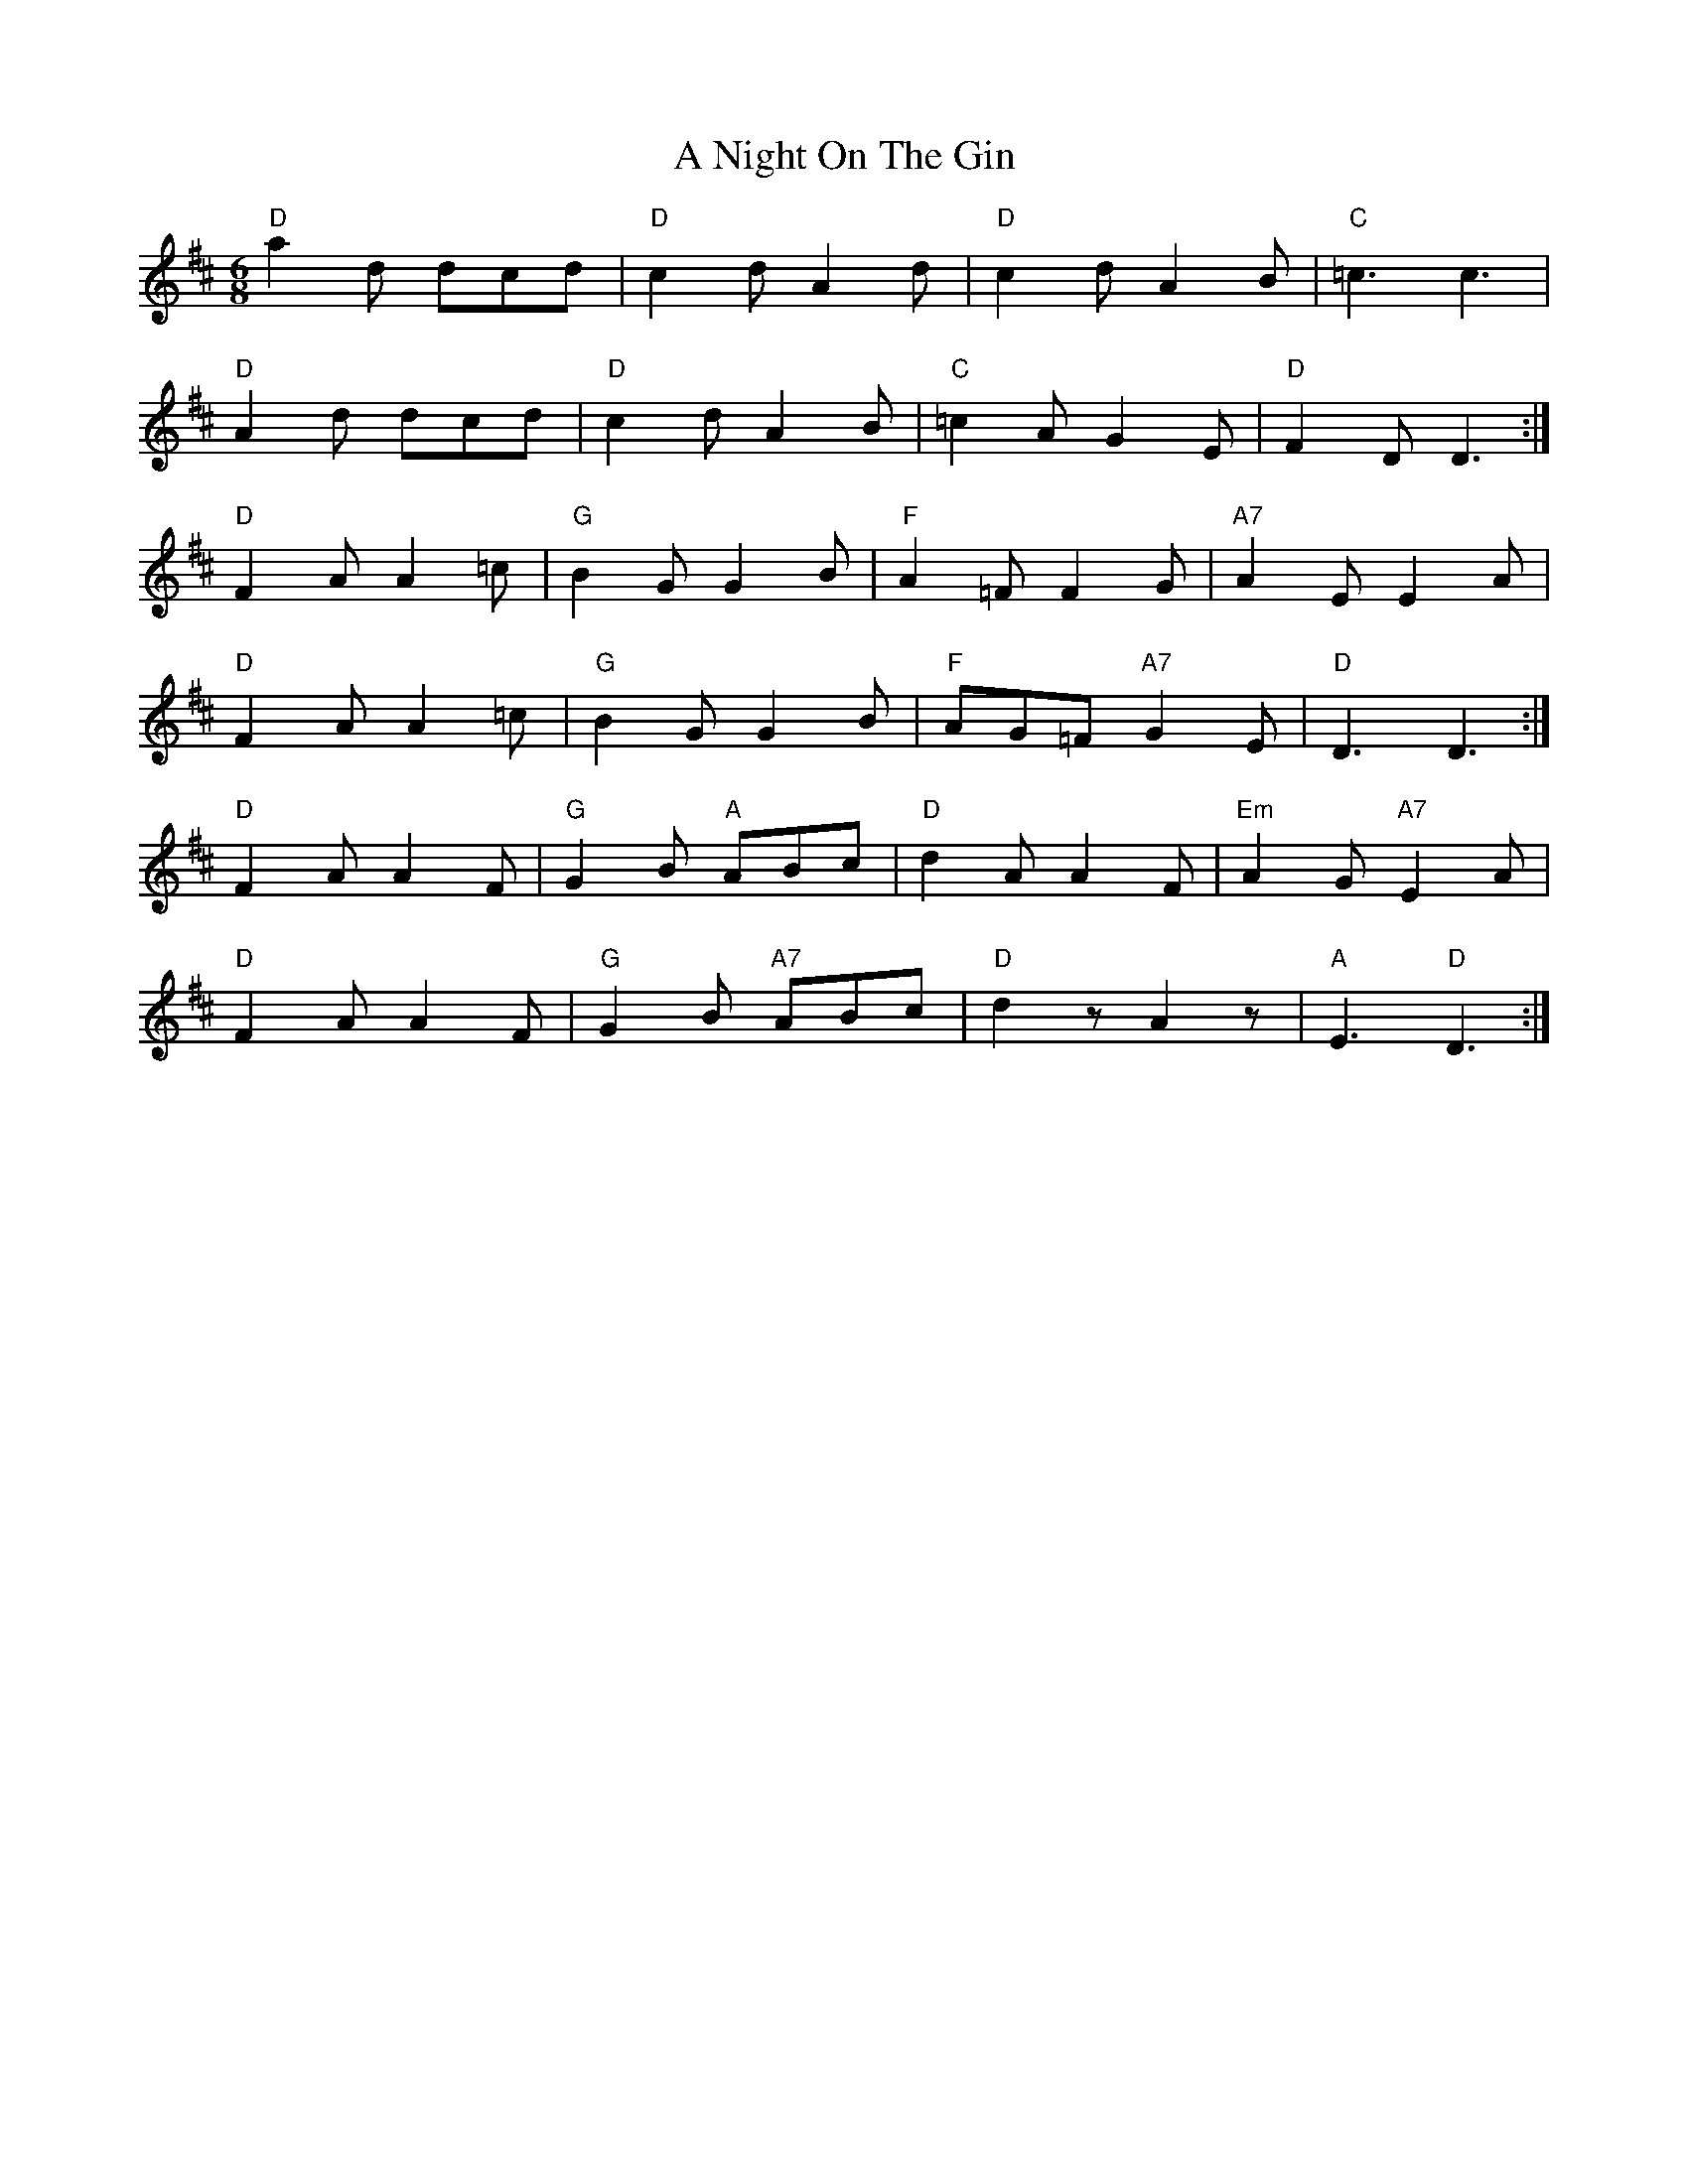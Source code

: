 X: 298
T: A Night On The Gin
R: jig
M: 6/8
K: Dmajor
"D"a2d dcd|"D"c2dA2d|"D"c2dA2B|"C"=c3c3|
"D"A2d dcd|"D"c2dA2B|"C"=c2AG2E|"D"F2DD3:|
"D"F2AA2=c|"G"B2GG2B|"F"A2=FF2G|"A7"A2EE2A|
"D"F2AA2=c|"G"B2GG2B|"F"AG=F"A7"G2E|"D"D3D3:|
"D"F2AA2F|"G"G2B "A"ABc|"D"d2AA2F|"Em"A2G"A7"E2A|
"D"F2AA2F|"G"G2B "A7"ABc|"D"d2zA2z|"A"E3"D"D3:|

